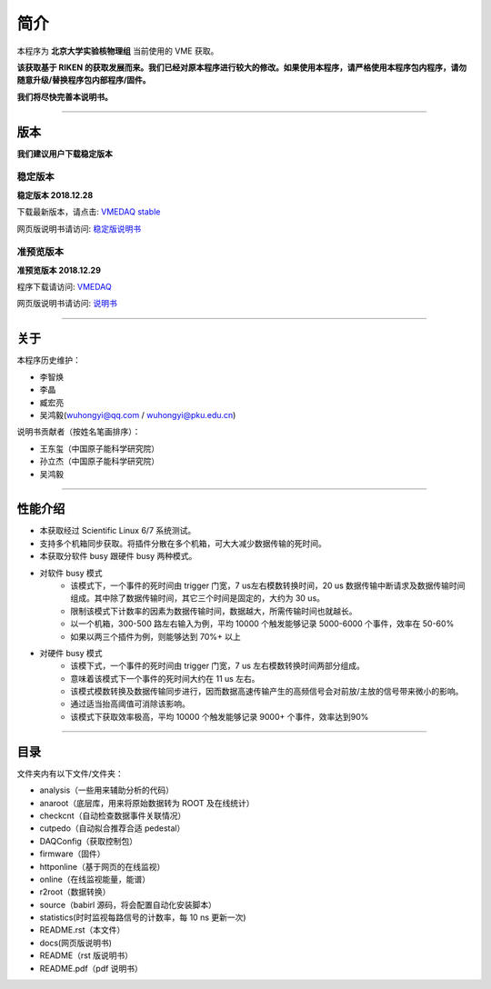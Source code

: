 .. README.rst --- 
.. 
.. Description: 
.. Author: Hongyi Wu(吴鸿毅)
.. Email: wuhongyi@qq.com 
.. Created: 六 8月  5 12:10:59 2017 (+0800)
.. Last-Updated: 日 12月 29 15:36:24 2019 (+0800)
..	     By: Hongyi Wu(吴鸿毅)
..     Update #: 29
.. URL: http://wuhongyi.cn 

.. 请勿修改主目录下的 README.rst，该文件 由 README/source/README.rst 复制生成。
.. 请修改 README/source/README.rst 文件，然后执行脚本 README/auto.sh
   
=================================
简介
=================================

本程序为 **北京大学实验核物理组** 当前使用的 VME 获取。

**该获取基于 RIKEN 的获取发展而来。我们已经对原本程序进行较大的修改。如果使用本程序，请严格使用本程序包内程序，请勿随意升级/替换程序包内部程序/固件。**

**我们将尽快完善本说明书。**

----

---------------------------------
版本
---------------------------------

**我们建议用户下载稳定版本**

^^^^^^^^^^^^^^^^^^^^^^^^^^^^^^^^^
稳定版本
^^^^^^^^^^^^^^^^^^^^^^^^^^^^^^^^^

**稳定版本 2018.12.28**  

下载最新版本，请点击:  `VMEDAQ stable <https://github.com/pkuNucExp/VMEDAQ>`_ 

网页版说明书请访问:  `稳定版说明书 <https://pkunucexp.github.io/VMEDAQ/>`_ 

^^^^^^^^^^^^^^^^^^^^^^^^^^^^^^^^^
准预览版本
^^^^^^^^^^^^^^^^^^^^^^^^^^^^^^^^^

**准预览版本 2018.12.29**  

程序下载请访问:  `VMEDAQ <https://github.com/wuhongyi/VMEDAQ>`_ 

网页版说明书请访问:  `说明书 <http://wuhongyi.cn/VMEDAQ/>`_ 

----

---------------------------------
关于
---------------------------------

本程序历史维护：

- 李智焕
- 李晶
- 臧宏亮
- 吴鸿毅(wuhongyi@qq.com / wuhongyi@pku.edu.cn)

说明书贡献者（按姓名笔画排序）：

- 王东玺（中国原子能科学研究院）
- 孙立杰（中国原子能科学研究院）
- 吴鸿毅


  
----

---------------------------------
性能介绍
---------------------------------

- 本获取经过 Scientific Linux 6/7 系统测试。
- 支持多个机箱同步获取。将插件分散在多个机箱，可大大减少数据传输的死时间。
- 本获取分软件 busy 跟硬件 busy 两种模式。
- 对软件 busy 模式
	- 该模式下，一个事件的死时间由 trigger 门宽，7 us左右模数转换时间，20 us 数据传输中断请求及数据传输时间组成。其中除了数据传输时间，其它三个时间是固定的，大约为 30 us。
	- 限制该模式下计数率的因素为数据传输时间，数据越大，所需传输时间也就越长。
	- 以一个机箱，300-500 路左右输入为例，平均 10000 个触发能够记录 5000-6000 个事件，效率在 50-60%
	- 如果以两三个插件为例，则能够达到 70%+ 以上
- 对硬件 busy 模式
	- 该模下式，一个事件的死时间由 trigger 门宽，7 us 左右模数转换时间两部分组成。
	- 意味着该模式下一个事件的死时间大约在 11 us 左右。
	- 该模式模数转换及数据传输同步进行，因而数据高速传输产生的高频信号会对前放/主放的信号带来微小的影响。
	- 通过适当抬高阈值可消除该影响。
	- 该模式下获取效率极高，平均 10000 个触发能够记录 9000+ 个事件，效率达到90%

----

---------------------------------
目录
---------------------------------

文件夹内有以下文件/文件夹：

- analysis（一些用来辅助分析的代码）
- anaroot（底层库，用来将原始数据转为 ROOT 及在线统计）
- checkcnt（自动检查数据事件关联情况）
- cutpedo（自动拟合推荐合适 pedestal）
- DAQConfig（获取控制包）
- firmware（固件）
- httponline（基于网页的在线监视）
- online（在线监视能量，能谱）
- r2root（数据转换）
- source（babirl 源码，将会配置自动化安装脚本）
- statistics(时时监视每路信号的计数率，每 10 ns 更新一次)
- README.rst（本文件）
- docs(网页版说明书)
- README（rst 版说明书）
- README.pdf（pdf 说明书）




..
.. README.rst ends here 
